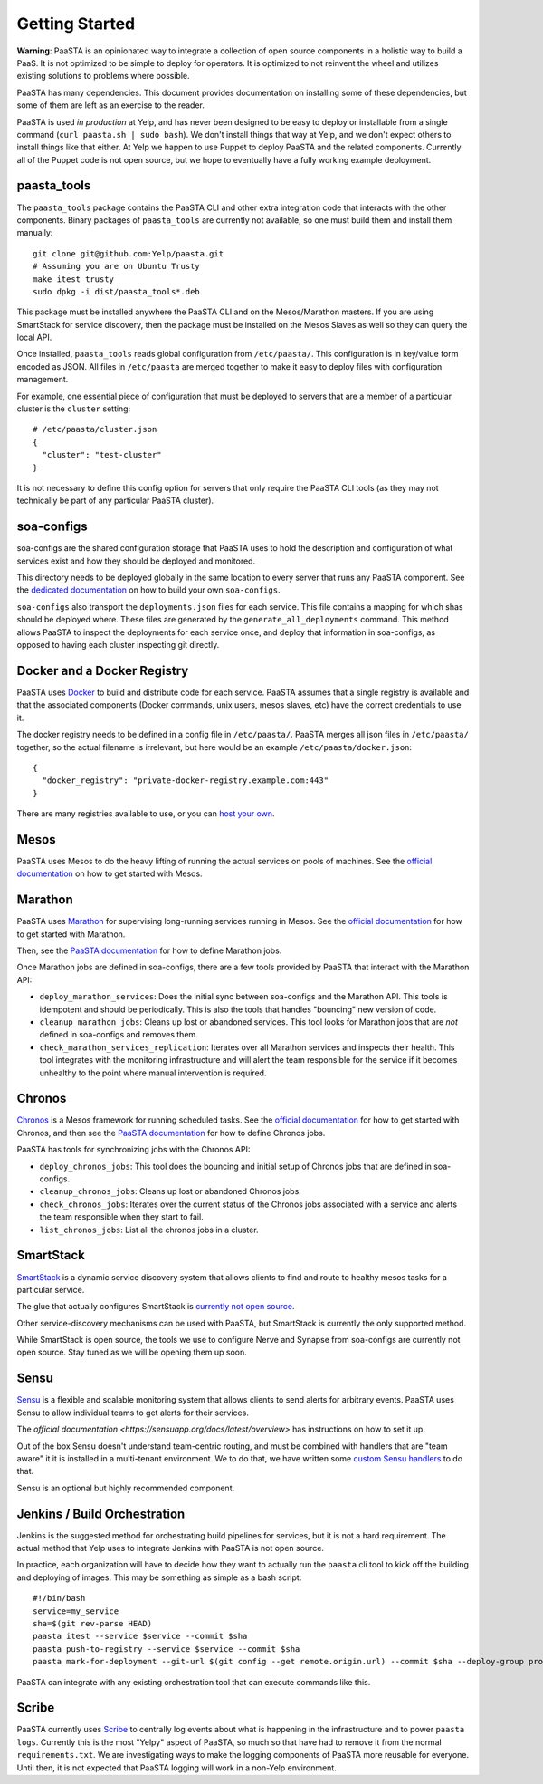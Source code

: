 Getting Started
===============

**Warning**: PaaSTA is an opinionated way to integrate a collection of open
source components in a holistic way to build a PaaS. It is not optimized to be
simple to deploy for operators. It is optimized to not reinvent the wheel and
utilizes existing solutions to problems where possible.

PaaSTA has many dependencies. This document provides documentation on
installing some of these dependencies, but some of them are left as an
exercise to the reader.

PaaSTA is used *in production* at Yelp, and has never been designed to be
easy to deploy or installable from a single command (``curl paasta.sh | sudo bash``).
We don't install things that way at Yelp, and we don't expect others
to install things like that either. At Yelp we happen to use Puppet to deploy
PaaSTA and the related components. Currently all of the Puppet code is not
open source, but we hope to eventually have a fully working example deployment.

paasta_tools
------------

The ``paasta_tools`` package contains the PaaSTA CLI and other extra integration
code that interacts with the other components. Binary packages of ``paasta_tools``
are currently not available, so one must build them and install them manually::

  git clone git@github.com:Yelp/paasta.git
  # Assuming you are on Ubuntu Trusty
  make itest_trusty
  sudo dpkg -i dist/paasta_tools*.deb

This package must be installed anywhere the PaaSTA CLI and on the Mesos/Marathon
masters. If you are using SmartStack for service discovery, then the package must
be installed on the Mesos Slaves as well so they can query the local API.

Once installed, ``paasta_tools`` reads global configuration from ``/etc/paasta/``.
This configuration is in key/value form encoded as JSON. All files in ``/etc/paasta``
are merged together to make it easy to deploy files with configuration management.

For example, one essential piece of configuration that must be deployed to servers
that are a member of a particular cluster is the ``cluster`` setting::

  # /etc/paasta/cluster.json
  {
    "cluster": "test-cluster"
  }

It is not necessary to define this config option for servers that only require the
PaaSTA CLI tools (as they may not technically be part of any particular PaaSTA cluster).

soa-configs
-----------

soa-configs are the shared configuration storage that PaaSTA uses to hold the
description and configuration of what services exist and how they should be
deployed and monitored.

This directory needs to be deployed globally in the same location to every
server that runs any PaaSTA component. See the
`dedicated documentation <../soa_configs.html>`_ on how to build your own ``soa-configs``.

``soa-configs`` also transport the ``deployments.json`` files for each service.
This file contains a mapping for which shas should be deployed where. These files
are generated by the ``generate_all_deployments`` command. This method allows PaaSTA
to inspect the deployments for each service once, and deploy that information in
soa-configs, as opposed to having each cluster inspecting git directly.

Docker and a Docker Registry
----------------------------

PaaSTA uses `Docker <https://www.docker.com/>`_ to build and distribute code for each service. PaaSTA
assumes that a single registry is available and that the associated components
(Docker commands, unix users, mesos slaves, etc) have the correct credentials
to use it.

The docker registry needs to be defined in a config file in ``/etc/paasta/``.
PaaSTA merges all json files in ``/etc/paasta/`` together, so the actual
filename is irrelevant, but here would be an example
``/etc/paasta/docker.json``::

  {
    "docker_registry": "private-docker-registry.example.com:443"
  }

There are many registries available to use, or you can
`host your own <https://docs.docker.com/registry/>`_.

Mesos
-----

PaaSTA uses Mesos to do the heavy lifting of running the actual services on
pools of machines.  See the `official documentation <http://mesos.apache.org/gettingstarted/>`_
on how to get started with Mesos.

Marathon
--------

PaaSTA uses `Marathon <https://mesosphere.github.io/marathon/>`_ for supervising long-running
services running in Mesos. See the `official documentation <https://mesosphere.github.io/marathon/docs/>`_
for how to get started with Marathon.

Then, see the `PaaSTA documentation <../yelpsoa_configs.html#marathon-clustername-yaml>`_
for how to define Marathon jobs.

Once Marathon jobs are defined in soa-configs, there are a few tools provided by PaaSTA
that interact with the Marathon API:

* ``deploy_marathon_services``: Does the initial sync between soa-configs and
  the Marathon API. This tools is idempotent and should be periodically. This is also
  the tools that handles "bouncing" new version of code.
* ``cleanup_marathon_jobs``: Cleans up lost or abandoned services. This tool
  looks for Marathon jobs that are *not* defined in soa-configs and removes them.
* ``check_marathon_services_replication``: Iterates over all Marathon services
  and inspects their health. This tool integrates with the monitoring infrastructure
  and will alert the team responsible for the service if it becomes unhealthy to
  the point where manual intervention is required.

Chronos
-------

`Chronos <http://mesos.github.io/chronos/>`_ is a Mesos framework for
running scheduled tasks. See the `official documentation <http://mesos.github.io/chronos/docs/getting-started.html>`_
for how to get started with Chronos, and then see the `PaaSTA documentation <../yelpsoa_configs.html#chronos-[clustername].yaml>`_
for how to define Chronos jobs.

PaaSTA has tools for synchronizing jobs with the Chronos API:

* ``deploy_chronos_jobs``: This tool does the bouncing and initial setup of Chronos
  jobs that are defined in soa-configs.
* ``cleanup_chronos_jobs``: Cleans up lost or abandoned Chronos jobs.
* ``check_chronos_jobs``: Iterates over the current status of the Chronos jobs associated
  with a service and alerts the team responsible when they start to fail.
* ``list_chronos_jobs``: List all the chronos jobs in a cluster.

SmartStack
----------

`SmartStack <http://nerds.airbnb.com/smartstack-service-discovery-cloud/>`_ is
a dynamic service discovery system that allows clients to find and route to
healthy mesos tasks for a particular service.

The glue that actually configures SmartStack is `currently not open source <https://github.com/Yelp/paasta/issues/13>`_.

Other service-discovery mechanisms can be used with PaaSTA, but SmartStack
is currently the only supported method.

While SmartStack is open source, the tools we use to configure Nerve and
Synapse from soa-configs are currently not open source. Stay tuned as we will
be opening them up soon.

Sensu
-----

`Sensu <https://sensuapp.org/>`_ is a flexible and scalable monitoring system
that allows clients to send alerts for arbitrary events. PaaSTA uses Sensu to
allow individual teams to get alerts for their services.

The `official documentation <https://sensuapp.org/docs/latest/overview>` has
instructions on how to set it up.

Out of the box Sensu doesn't understand team-centric routing, and must be combined
with handlers that are "team aware" it it is installed in a multi-tenant environment.
We to do that, we have written some `custom Sensu handlers <https://github.com/Yelp/sensu_handlers>`_
to do that.

Sensu is an optional but highly recommended component.

Jenkins / Build Orchestration
-----------------------------

Jenkins is the suggested method for orchestrating build pipelines for services,
but it is not a hard requirement. The actual method that Yelp uses to integrate
Jenkins with PaaSTA is not open source.

In practice, each organization will have to decide how they want to actually
run the ``paasta`` cli tool to kick off the building and deploying of images.
This may be something as simple as a bash script::

  #!/bin/bash
  service=my_service
  sha=$(git rev-parse HEAD)
  paasta itest --service $service --commit $sha
  paasta push-to-registry --service $service --commit $sha
  paasta mark-for-deployment --git-url $(git config --get remote.origin.url) --commit $sha --deploy-group prod.main --service $service

PaaSTA can integrate with any existing orchestration tool that can execute
commands like this.

Scribe
------

PaaSTA currently uses `Scribe <https://github.com/facebookarchive/scribe>`_ to
centrally log events about what is happening in the infrastructure and to power
``paasta logs``. Currently this is the most "Yelpy" aspect of PaaSTA, so much
so that have had to remove it from the normal ``requirements.txt``. We are
investigating ways to make the logging components of PaaSTA more reusable for
everyone. Until then, it is not expected that PaaSTA logging will work in a
non-Yelp environment.
